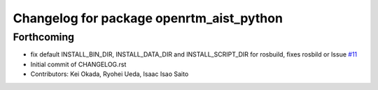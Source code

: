 ^^^^^^^^^^^^^^^^^^^^^^^^^^^^^^^^^^^^^^^^^
Changelog for package openrtm_aist_python
^^^^^^^^^^^^^^^^^^^^^^^^^^^^^^^^^^^^^^^^^

Forthcoming
-----------
* fix default INSTALL_BIN_DIR, INSTALL_DATA_DIR and INSTALL_SCRIPT_DIR for rosbuild, fixes rosbild or Issue `#11 <https://github.com/start-jsk/openrtm_aist_core/issues/11>`_
* Initial commit of CHANGELOG.rst
* Contributors: Kei Okada, Ryohei Ueda, Isaac Isao Saito
